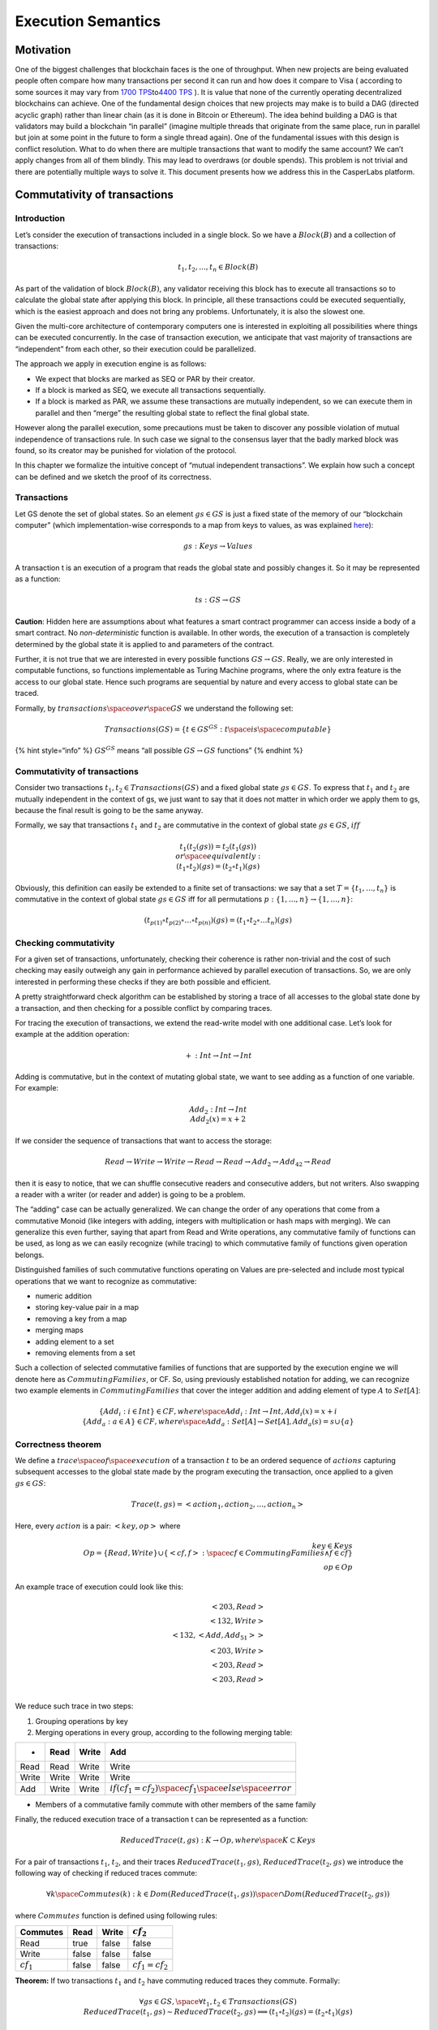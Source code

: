 Execution Semantics
===================

Motivation
----------

One of the biggest challenges that blockchain faces is the one of
throughput. When new projects are being evaluated people often compare
how many transactions per second it can run and how does it compare to
Visa ( according to some sources it may vary from `1700
TPS <https://news.bitcoin.com/no-visa-doesnt-handle-24000-tps-and-neither-does-your-pet-blockchain/>`__\ to\ `4400
TPS <https://medium.com/@aat.de.kwaasteniet/the-nonsense-of-tps-transactions-per-second-2d7156df5e53>`__
). It is value that none of the currently operating decentralized
blockchains can achieve. One of the fundamental design choices that new
projects may make is to build a DAG (directed acyclic graph) rather than
linear chain (as it is done in Bitcoin or Ethereum). The idea behind
building a DAG is that validators may build a blockchain “in parallel”
(imagine multiple threads that originate from the same place, run in
parallel but join at some point in the future to form a single thread
again). One of the fundamental issues with this design is conflict
resolution. What to do when there are multiple transactions that want to
modify the same account? We can’t apply changes from all of them
blindly. This may lead to overdraws (or double spends). This problem is
not trivial and there are potentially multiple ways to solve it. This
document presents how we address this in the CasperLabs platform.

Commutativity of transactions
-----------------------------

Introduction
~~~~~~~~~~~~

Let’s consider the execution of transactions included in a single block.
So we have a :math:`Block(B)` and a collection of transactions:

.. math::


   t_1, t_2, ..., t_n \in Block(B)

As part of the validation of block :math:`Block(B)`, any validator
receiving this block has to execute all transactions so to calculate the
global state after applying this block. In principle, all these
transactions could be executed sequentially, which is the easiest
approach and does not bring any problems. Unfortunately, it is also the
slowest one.

Given the multi-core architecture of contemporary computers one is
interested in exploiting all possibilities where things can be executed
concurrently. In the case of transaction execution, we anticipate that
vast majority of transactions are “independent” from each other, so
their execution could be parallelized.

The approach we apply in execution engine is as follows:

-  We expect that blocks are marked as SEQ or PAR by their creator.
-  If a block is marked as SEQ, we execute all transactions
   sequentially.
-  If a block is marked as PAR, we assume these transactions are
   mutually independent, so we can execute them in parallel and then
   “merge” the resulting global state to reflect the final global state.

However along the parallel execution, some precautions must be taken to
discover any possible violation of mutual independence of transactions
rule. In such case we signal to the consensus layer that the badly
marked block was found, so its creator may be punished for violation of
the protocol.

In this chapter we formalize the intuitive concept of “mutual
independent transactions”. We explain how such a concept can be defined
and we sketch the proof of its correctness.

Transactions
~~~~~~~~~~~~

Let GS denote the set of global states. So an element :math:`gs \in GS`
is just a fixed state of the memory of our “blockchain computer” (which
implementation-wise corresponds to a map from keys to values, as was
explained `here <global-state.md>`__):

.. math::


   gs: Keys \rightarrow Values

A transaction t is an execution of a program that reads the global state
and possibly changes it. So it may be represented as a function:

.. math::


   ts: GS \rightarrow GS

**Caution**: Hidden here are assumptions about what features a smart
contract programmer can access inside a body of a smart contract. No
*non-deterministic* function is available. In other words, the execution
of a transaction is completely determined by the global state it is
applied to and parameters of the contract.

Further, it is not true that we are interested in every possible
functions :math:`GS \rightarrow GS`. Really, we are only interested in
computable functions, so functions implementable as Turing Machine
programs, where the only extra feature is the access to our global
state. Hence such programs are sequential by nature and every access to
global state can be traced.

Formally, by :math:`transactions\space over\space GS` we understand the
following set:

.. math::


   Transactions(GS) = \{ t \in GS^{GS}: t \space is \space computable \}

{% hint style=“info” %} :math:`GS^{GS}` means “all possible
:math:`GS \rightarrow GS` functions” {% endhint %}

.. _commutativity-of-transactions-1:

Commutativity of transactions
~~~~~~~~~~~~~~~~~~~~~~~~~~~~~

Consider two transactions :math:`t_1, t_2 \in Transactions(GS)` and a
fixed global state :math:`gs \in GS`. To express that :math:`t_1` and
:math:`t_2` are mutually independent in the context of gs, we just want
to say that it does not matter in which order we apply them to gs,
because the final result is going to be the same anyway.

Formally, we say that transactions :math:`t_1` and :math:`t_2` are
commutative in the context of global state :math:`gs \in GS`,
:math:`iff`

.. math::


   t_1(t_2(gs)) = t_2(t_1(gs))
   \newline or \space equivalently:
   \newline (t_1 \circ t_2)(gs) = (t_2 \circ t_1)(gs)

Obviously, this definition can easily be extended to a finite set of
transactions: we say that a set :math:`T = \{t_1, …, t_n\}` is
commutative in the context of global state :math:`gs \in GS` iff for all
permutations :math:`p: \{1, …, n\} \rightarrow \{1, …, n\}`:

.. math::


   (t_{p(1)} \circ t_{p(2)} \circ … \circ t_{p(n)}) (gs) = (t_1 \circ t_2 \circ … t_n)(gs)

Checking commutativity
~~~~~~~~~~~~~~~~~~~~~~

For a given set of transactions, unfortunately, checking their coherence
is rather non-trivial and the cost of such checking may easily outweigh
any gain in performance achieved by parallel execution of transactions.
So, we are only interested in performing these checks if they are both
possible and efficient.

A pretty straightforward check algorithm can be established by storing a
trace of all accesses to the global state done by a transaction, and
then checking for a possible conflict by comparing traces.

For tracing the execution of transactions, we extend the read-write
model with one additional case. Let’s look for example at the addition
operation:

.. math::


   + : Int \rightarrow Int \rightarrow Int

Adding is commutative, but in the context of mutating global state, we
want to see adding as a function of one variable. For example:

.. math::


   Add_2: Int \rightarrow Int \newline
   Add_2(x) = x + 2

If we consider the sequence of transactions that want to access the
storage:

.. math::


   Read \rightarrow Write \rightarrow Write \rightarrow Read \rightarrow Read \rightarrow Add_2 \rightarrow Add_{42} \rightarrow Read

then it is easy to notice, that we can shuffle consecutive readers and
consecutive adders, but not writers. Also swapping a reader with a
writer (or reader and adder) is going to be a problem.

The “adding” case can be actually generalized. We can change the order
of any operations that come from a commutative Monoid (like integers
with adding, integers with multiplication or hash maps with merging). We
can generalize this even further, saying that apart from Read and Write
operations, any commutative family of functions can be used, as long as
we can easily recognize (while tracing) to which commutative family of
functions given operation belongs.

Distinguished families of such commutative functions operating on Values
are pre-selected and include most typical operations that we want to
recognize as commutative:

-  numeric addition
-  storing key-value pair in a map
-  removing a key from a map
-  merging maps
-  adding element to a set
-  removing elements from a set

Such a collection of selected commutative families of functions that are
supported by the execution engine we will denote here as
:math:`CommutingFamilies`, or CF. So, using previously established
notation for adding, we can recognize two example elements in
:math:`CommutingFamilies` that cover the integer addition and adding
element of type :math:`A` to :math:`Set[A]`:

.. math::


   \{ Add_i : i \in Int \} \in CF, where \space Add_i: Int \rightarrow Int, Add_i(x) = x + i
   \newline
   \{Add_a: a \in A\} \in CF, where \space Add_a: Set[A]\rightarrow Set[A] , Add_a(s) = s \cup \{a\}

Correctness theorem
~~~~~~~~~~~~~~~~~~~

We define a :math:`trace \space of \space execution` of a transaction
:math:`t` to be an ordered sequence of :math:`actions` capturing
subsequent accesses to the global state made by the program executing
the transaction, once applied to a given :math:`gs \in GS`:

.. math::


   Trace(t, gs) = <action_1, action_2, …, action_n>

Here, every :math:`action` is a pair: :math:`<key, op>` where

.. math::


   key \in Keys
   \newline
   Op = \{ Read, Write \} \cup \{<cf, f>: \space cf \in CommutingFamilies \wedge f \in cf \} \\
   op \in Op

An example trace of execution could look like this:

.. math::


   <203, Read> \\\
   <132, Write> \\\
   <132, <Add, Add_{51}>> \\
   <203, Write> \\
   <203, Read> \\
   <203, Read> \\

We reduce such trace in two steps:

1. Grouping operations by key
2. Merging operations in every group, according to the following merging
   table:

===== ===== ===== =============================================================
+     Read  Write Add
===== ===== ===== =============================================================
Read  Read  Write Write
Write Write Write Write
Add   Write Write :math:`if (cf_1 = cf_2) \space cf_1 \space else \space error`
===== ===== ===== =============================================================

-  Members of a commutative family commute with other members of the
   same family

Finally, the reduced execution trace of a transaction t can be
represented as a function:

.. math::


   ReducedTrace(t, gs): K \rightarrow Op, where \space K \subset Keys

For a pair of transactions :math:`t_1`, :math:`t_2`, and their traces
:math:`ReducedTrace(t_1, gs)`, :math:`ReducedTrace(t_2, gs)` we
introduce the following way of checking if reduced traces commute:

.. math::


   \forall k \space Commutes(k) : k \in Dom(ReducedTrace(t_1, gs))\space\cap Dom(ReducedTrace(t_2,gs))

where :math:`Commutes` function is defined using following rules:

============ ===== ===== ===================
Commutes     Read  Write :math:`cf_2`
============ ===== ===== ===================
Read         true  false false
Write        false false false
:math:`cf_1` false false :math:`cf_1 = cf_2`
============ ===== ===== ===================

**Theorem:** If two transactions :math:`t_1` and :math:`t_2` have
commuting reduced traces they commute. Formally:

.. math::


   \forall gs \in GS, \space \forall t_1,t_2 \in Transactions(GS)
   \newline
   ReducedTrace(t_1, gs) \sim ReducedTrace(t_2, gs) \implies (t_1 \circ t_2)(gs) = (t_2 \circ t_1)(gs)

**Caution**: the inverse theorem is not true, which can be observed in
the following example.

{% hint style=“info” %} We use :math:`\sim` (tilde) to denote that two
things commute (it doesn’t matter in which order they are applied). {%
endhint %}

**Example:** Transactions commute but their reduced traces don’t.

{% code-tabs %} {% code-tabs-item title=“Transaction 1” %}

.. code:: javascript

   Contract:
      val a = read(42)
      write(43, 1)

{% endcode-tabs-item %} {% endcode-tabs %}

{% code-tabs %} {% code-tabs-item title=“Transaction 2” %}

.. code:: javascript

   Contract:
      add(42, 1)

{% endcode-tabs-item %} {% endcode-tabs %}

When reading above example contracts it’s easy to see that transactions
should be able to run in parallel (each of them modified different key).
This is thanks to the fact that although transaction 1 reads from key 42
(which transaction 2 modifies) but it ignores its value. Unfortunately,
we are not able to detect this by just pure analysis of execution traces
and the reduced traces commutativity test will signal a potential
conflict.

Proof of theorem (sketch)
~~~~~~~~~~~~~~~~~~~~~~~~~

**Lemma**: Intuitively, only :math:`Read(k)` operations influence how
the program executing the transaction operates. For two global states
:math:`gs_1, gs_2 \in GS` if the same transaction applied to
:math:`gs_1` created a different execution trace than when applied to
:math:`gs_2` then at some point of the trace there must be a
:math:`Read(k)` operation where :math:`gs_1(k) \not = gs_2(k)`.

Assume that :math:`ReducedTrace(t_1, gs) \sim ReducedTrace(t_2, gs)`. We
are going to prove:

.. math::


   ReducedTrace(t_1, t_2(gs)) = ReducedTrace(t_1, gs)

This is to say that transaction :math:`t_1` is not affected by
:math:`t_2(gs)` and so it operates following exactly the same storage
access flow in both cases.

Let’s assume the contrary is true:

.. math::


   ReducedTrace(t_1, t_2(gs)) \not = ReducedTrace(t_1, gs)

Using lemma, this would mean that at some point of the
:math:`t_1`\ trace there must be a :math:`Read(k)` operation where
:math:`gs(k) \not = t_2(gs)(k)`. Which is to say that some key *k* was
modified by :math:`t_2` and the same key *k* is being read by
:math:`t_1`. This, however, contradicts our assumption that
:math:`t_1`\ and :math:`t_2` commute.

End of the proof.
